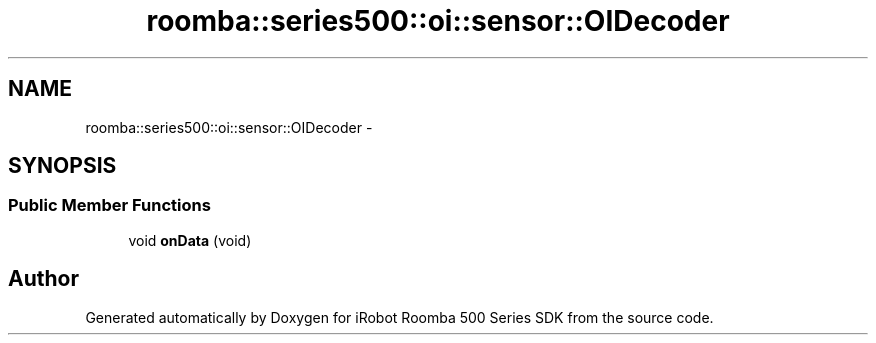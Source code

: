 .TH "roomba::series500::oi::sensor::OIDecoder" 3 "Tue Nov 11 2014" "Version 1.0.0-alpha" "iRobot Roomba 500 Series SDK" \" -*- nroff -*-
.ad l
.nh
.SH NAME
roomba::series500::oi::sensor::OIDecoder \- 
.SH SYNOPSIS
.br
.PP
.SS "Public Member Functions"

.in +1c
.ti -1c
.RI "void \fBonData\fP (void)"
.br
.in -1c

.SH "Author"
.PP 
Generated automatically by Doxygen for iRobot Roomba 500 Series SDK from the source code\&.
